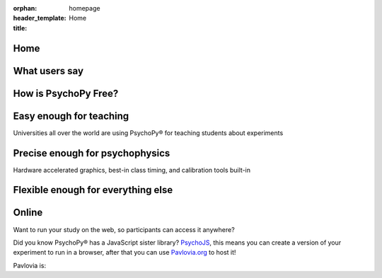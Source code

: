 :orphan:
:header_template: homepage
:title: Home


.. grid:: 1 1 1 1
    :class-container: news-reel

    .. grid-item-card:: :octicon:`info` News
        :link: https://opensciencetools.org/

        Did you know PsychoPy is supported by our company, Open Science Tools? find out more here.

    .. grid-item-card:: :octicon:`info` News
        :link: https://www.psychologicalscience.org/conventions/2025-aps-annual-convention

        Come say hi in Washington! We will have a booth at APS - May 22nd - 25th 2025

    .. grid-item-card:: :octicon:`info` News
        :link: https://arcasummerschool.dpss.psy.unipd.it/arcasummerschool/

        PsychoPy is part of a Summer School in Padova! - June 30th - July 4th 2025

    .. grid-item-card:: :octicon:`info` News
        :link: https://www.escop2025.com/satellite-events

        Two day PsychoPy satelite event at ESCOP, Sheffield - September 1st and 2nd 2025

    .. grid-item-card:: :octicon:`info` News
        :link: https://uk.sagepub.com/en-gb/eur/building-experiments-in-psychopy/book273700

        NEW EDITION of the official book, with new chapter on running online: Building Experiments in PsychoPy Ed2

    .. grid-item-card:: :octicon:`info` News
        :link: https://peerj.com/articles/9414/

        Is your software timing as good as PsychoPy®? See detailed comparisons with other software in our timing mega-study

    .. grid-item-card:: :octicon:`info` News
        :link: https://link.springer.com/article/10.3758%2Fs13428-018-01193-y

        Please try to cite the most up-to-date paper: Peirce, Gray, Simpson et al (2019)

    .. grid-item-card:: :octicon:`info` News
        :link: https://www.youtube.com/playlist?list=PLFB5A1BE51964D587

        Lots of helpful tutorials on youtube! Click here to see

Home
=========================================

What users say
=========================================

.. card-carousel:: 2

    .. card:: **Davide Massida** via twitter

        "PsychoPy is one of those things that improve the life of an experimental psychologist. Really. #python #neuroscience"

    .. card:: **Harriet Allen** Professor, University of Nottingham

        "What made me switch was the combination of Builder and Coder options. Students are not scared of the Builder, but I can still write code when needed (and even hide it in student experiments)."

    .. card:: **Nate Vack** Research Programmer, UW-Madison

        "It's wonderful to have a product that makes stimulus presentation easy (and is free!)..."

    .. card:: **Fenja Ziegler** Senior Lecturer, University of Lincoln

        "...easy to customise with a bit of scripting, a helpful user community, can be explained to a student in an hour or so..."

    .. card:: **Micah Allen** Post-doc, UCL

        "I love psychopy! I used it for one previous fMRI experiment and found the language extremely easy to use..."

How is PsychoPy Free?
=========================================

.. grid:: 1 1 2 2
    :gutter: 1

    .. grid-item::

        The PsychoPy desktop application is `free to download <https://www.psychopy.org/download.html>`__ and run for in-lab studies. PsychoPy® was written `by scientists <https://github.com/psychopy/psychopy/graphs/contributors>`__ for scientists, the code underlying the software is open source on `GitHub <https://github.com/psychopy>`__, so even if you want to change the software you can!

        As PsychoPy grew in popularity, it became clear that developing it "as a side project" in researchers spare time was not going to be sustainable. We now have a company, `Open Science Tools <https://opensciencetools.org/>`__, to sustain professional development. We have three main sources of revenue:

        * `Pavlovia.org <https://pavlovia.org/>`__ licenses: A platform for hosting your study online if you want to collect data via a URL link.
        * `Consultancy <https://psychopy.org/consultancy.html>`__: Yes, you can pay us to make your task for you!
        * `Workshops <https://workshops.psychopy.org/>`__: We can run custom training workshops for your department/team.

        So, if you enjoy PsychoPy and would like to support its maintenance, please consider supporting us through one of these revenue streams. We try to keep our rates low-cost and affordable, whilst generating enough revenue to have a team of staff professionally develop PsychoPy and support users.
    
    .. grid-item::

        .. image:: _static/ost_logotext_tight.svg
            :width: 420
            :alt: Open Science Tools logo
            :align: right

Easy enough for teaching
=========================================

Universities all over the world are using PsychoPy® for teaching students about experiments

.. grid:: 1 1 2 2
    :gutter: 1

    .. grid-item::

        .. image:: _static/psychopy_builder_screenshot.png
            :width: 650
            :alt: PsychoPy Builder
    
    .. grid-item::

        * Flexible and intuitive `Builder <https://www.psychopy.org/builder/>`__ interface to create huge range of studies
        * `Textbook(s) <https://uk.sagepub.com/en-gb/eur/building-experiments-in-psychopy/book253480>`__ suitable for both undergraduate and professional audiences
        * Many further `resources <resources/resources.html>`__ for learning and teaching, including `Youtube tutorials <https://www.youtube.com/playlist?list=PLFB5A1BE51964D587>`__, online tutorials and workshops.
        * The `Pavlovia repository <https://pavlovia.org>`__ of shared experiments accessible directly from the application (requires PsychoPy®) to search for and share your studies.

Precise enough for psychophysics
=========================================

Hardware accelerated graphics, best-in class timing, and calibration tools built-in

.. grid:: 1 1 2 2
    :gutter: 1
    
    .. grid-item::

        * Fantastic timing precision (see the `timing mega-study <https://peerj.com/articles/9414/>`__ for comparisons)!
        * Time and update your stimulus on every screen refresh!
        * Tools to help monitor calibration and wide range of units
        * Hardware-accelerated graphics for stimuli that can be updated on the fly
        * Access to button boxes when you need the utmost precision
        * Automated logging for you to what happened and when
        * OpenGL (and shaders) ready for use when you low-level access to graphics

    .. grid-item::

        .. image:: _static/sub_ms_audio.png
            :width: 650
            :alt: Sub millisecond audio

Flexible enough for everything else
=========================================

.. grid:: 1 1 2 2
    :gutter: 1

    .. grid-item::
        
        .. card-carousel:: 2

            .. card::
                :img-top: _static/mouse_tracking.png

                Mouse tracking
            
            .. card::
                :img-top: _static/frame_animation.png

                Update stimuli frame-by-frame to create bespoke animations
            
            .. card::
                :img-top: _static/mri_scanner.jpg

                Non-slip timing for fMRI studies

            .. card::
                :img-top: _static/eeg_electrodes.jpg

                Send triggers to any serial/parallel device
    
    .. grid-item::

        PsychoPy® is great for:

        * *Dynamic, interactive studies:* Free yourself from simple static stimuli! You can update your stimulus interactively on every screen refresh!
        * *Neuroimaging:* Send and receive triggers to your hardware at precise times
        * *Eye-tracking:* Access to wide range of hardware (eye trackers, button boxes, trigger systems...)

Online
=========================================

Want to run your study on the web, so participants can access it anywhere?

Did you know PsychoPy® has a JavaScript sister library? `PsychoJS <https://github.com/psychopy/psychojs>`__, this means you can create a version of your experiment to run in a browser, after that you can use `Pavlovia.org <https://pavlovia.org>`__ to host it!

Pavlovia is:

.. grid:: 1 1 2 2
    :gutter: 1

    .. grid-item::

        * A secure server to host your experiment online.
        * An Open Access `library <https://pavlovia.org/explore/demos?sort=DEFAULT>`__ of experiment demos.
        * A place to create feature rich surveys using `Pavlovia Surveys <https://www.youtube.com/watch?v=1fs8CVKBPGk>`__
        * Upload that to `Pavlovia.org <https://pavlovia.org>`__ (with easy tools built into the PsychoPy app)
        * Give participants your URL and run your study in the browser!
        * You can recruit participants using Sona, Prolific, Mechanical Turk or similar systems.

    .. grid-item::

        .. image:: _static/pavlovia_infographic.png
            :width: 650
            :alt: Pavlovia infographic


